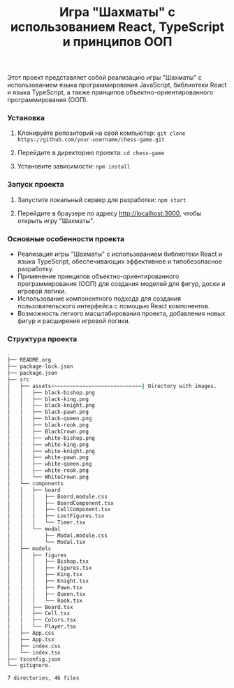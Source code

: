 #+title: Игра "Шахматы" с использованием React, TypeScript и принципов ООП

Этот проект представляет собой реализацию игры "Шахматы" с использованием языка программирования JavaScript, библиотеки React и языка TypeScript, а также принципов объектно-ориентированного программирования (ООП).

*** Установка

1. Клонируйте репозиторий на свой компьютер:
   =git clone https://github.com/your-username/chess-game.git=
2. Перейдите в директорию проекта:
   =cd chess-game=
   
3. Установите зависимости:
   =npm install=
   
*** Запуск проекта

1. Запустите локальный сервер для разработки:
   =npm start=
   
2. Перейдите в браузере по адресу http://localhost:3000, чтобы открыть игру "Шахматы".

*** Основные особенности проекта

- Реализация игры "Шахматы" с использованием библиотеки React и языка TypeScript, обеспечивающих эффективное и типобезопасное разработку.
- Применение принципов объектно-ориентированного программирования (ООП) для создания моделей для фигур, доски и игровой логики.
- Использование компонентного подхода для создания пользовательского интерфейса с помощью React компонентов.
- Возможность легкого масштабирования проекта, добавления новых фигур и расширения игровой логики.

*** Структура проекта

#+begin_src bash
  .
  ├── README.org
  ├── package-lock.json
  ├── package.json
  ├── src
  │   ├── assets<~~~~~~~~~~~~~~~~~~~~~~~~~~~~| Directory with images.                  
  │   │   ├── black-bishop.png
  │   │   ├── black-king.png
  │   │   ├── black-knight.png
  │   │   ├── black-pawn.png
  │   │   ├── black-queen.png
  │   │   ├── black-rook.png
  │   │   ├── BlackCrown.png
  │   │   ├── white-bishop.png
  │   │   ├── white-king.png
  │   │   ├── white-knight.png
  │   │   ├── white-pawn.png
  │   │   ├── white-queen.png
  │   │   ├── white-rook.png
  │   │   └── WhiteCrown.png
  │   └── components
  │   │   ├── board
  │   │   │   ├── Board.module.css
  │   │   │   ├── BoardComponent.tsx
  │   │   │   ├── CellComponent.tsx
  │   │   │   ├── LostFigures.tsx
  │   │   │   └── Timer.tsx
  │   │   └── modal
  │   │       ├── Modal.module.css
  │   │       └── Modal.tsx
  │   ├── models
  │   │   ├── figures
  │   │   │   ├── Bishop.tsx  
  │   │   │   ├── Figures.tsx  
  │   │   │   ├── King.tsx  
  │   │   │   ├── Knight.tsx  
  │   │   │   ├── Pawn.tsx  
  │   │   │   ├── Queen.tsx  
  │   │   │   └── Rook.tsx     
  │   │   ├── Board.tsx
  │   │   ├── Cell.tsx
  │   │   ├── Colors.tsx
  │   │   └── Player.tsx
  │   ├── App.css
  │   ├── App.tsx
  │   ├── index.css
  │   └── index.tsx
  ├── tsconfig.json
  └── gitignore.

  7 directories, 46 files
#+end_src
